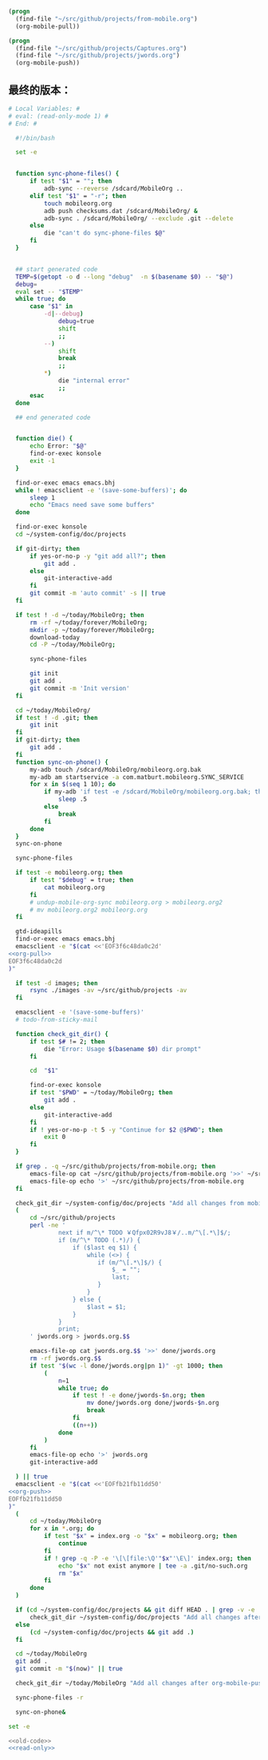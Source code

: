 #+name: org-pull
#+BEGIN_SRC emacs-lisp
  (progn
    (find-file "~/src/github/projects/from-mobile.org")
    (org-mobile-pull))
#+END_SRC
#+name: org-push
#+BEGIN_SRC emacs-lisp
  (progn
    (find-file "~/src/github/projects/Captures.org")
    (find-file "~/src/github/projects/jwords.org")
    (org-mobile-push))
#+END_SRC
** 最终的版本：

#+name: read-only
#+BEGIN_SRC sh
# Local Variables: #
# eval: (read-only-mode 1) #
# End: #
#+END_SRC

#+name: old-code
#+BEGIN_SRC sh :noweb yes
    #!/bin/bash

    set -e


    function sync-phone-files() {
        if test "$1" = ""; then
            adb-sync --reverse /sdcard/MobileOrg ..
        elif test "$1" = "-r"; then
            touch mobileorg.org
            adb push checksums.dat /sdcard/MobileOrg/ &
            adb-sync . /sdcard/MobileOrg/ --exclude .git --delete
        else
            die "can't do sync-phone-files $@"
        fi
    }


    ## start generated code
    TEMP=$(getopt -o d --long "debug"  -n $(basename $0) -- "$@")
    debug=
    eval set -- "$TEMP"
    while true; do
        case "$1" in
            -d|--debug)
                debug=true
                shift
                ;;
            --)
                shift
                break
                ;;
            ,*)
                die "internal error"
                ;;
        esac
    done

    ## end generated code


    function die() {
        echo Error: "$@"
        find-or-exec konsole
        exit -1
    }

    find-or-exec emacs emacs.bhj
    while ! emacsclient -e '(save-some-buffers)'; do
        sleep 1
        echo "Emacs need save some buffers"
    done

    find-or-exec konsole
    cd ~/system-config/doc/projects

    if git-dirty; then
        if yes-or-no-p -y "git add all?"; then
            git add .
        else
            git-interactive-add
        fi
        git commit -m 'auto commit' -s || true
    fi

    if test ! -d ~/today/MobileOrg; then
        rm -rf ~/today/forever/MobileOrg;
        mkdir -p ~/today/forever/MobileOrg;
        download-today
        cd -P ~/today/MobileOrg;

        sync-phone-files

        git init
        git add .
        git commit -m 'Init version'
    fi

    cd ~/today/MobileOrg/
    if test ! -d .git; then
        git init
    fi
    if git-dirty; then
        git add .
    fi
    function sync-on-phone() {
        my-adb touch /sdcard/MobileOrg/mobileorg.org.bak
        my-adb am startservice -a com.matburt.mobileorg.SYNC_SERVICE
        for x in $(seq 1 10); do
            if my-adb 'if test -e /sdcard/MobileOrg/mobileorg.org.bak; then echo yes; fi' | grep -q yes; then
                sleep .5
            else
                break
            fi
        done
    }
    sync-on-phone

    sync-phone-files

    if test -e mobileorg.org; then
        if test "$debug" = true; then
            cat mobileorg.org
        fi
        # undup-mobile-org-sync mobileorg.org > mobileorg.org2
        # mv mobileorg.org2 mobileorg.org
    fi

    gtd-ideapills
    find-or-exec emacs emacs.bhj
    emacsclient -e "$(cat <<'EOF3f6c48da0c2d'
  <<org-pull>>
  EOF3f6c48da0c2d
  )"

    if test -d images; then
        rsync ./images -av ~/src/github/projects -av
    fi

    emacsclient -e '(save-some-buffers)'
    # todo-from-sticky-mail

    function check_git_dir() {
        if test $# != 2; then
            die "Error: Usage $(basename $0) dir prompt"
        fi

        cd  "$1"

        find-or-exec konsole
        if test "$PWD" = ~/today/MobileOrg; then
            git add .
        else
            git-interactive-add
        fi
        if ! yes-or-no-p -t 5 -y "Continue for $2 @$PWD"; then
            exit 0
        fi
    }

    if grep . -q ~/src/github/projects/from-mobile.org; then
        emacs-file-op cat ~/src/github/projects/from-mobile.org '>>' ~/src/github/projects/Captures.org
        emacs-file-op echo '>' ~/src/github/projects/from-mobile.org
    fi

    check_git_dir ~/system-config/doc/projects "Add all changes from mobile to Emacs"
    (
        cd ~/src/github/projects
        perl -ne '
                next if m/^\* TODO ￥Qfpx02R9vJ8￥/..m/^\[.*\]$/;
                if (m/^\* TODO (.*)/) {
                    if ($last eq $1) {
                        while (<>) {
                           if (m/^\[.*\]$/) {
                               $_ = "";
                               last;
                           }
                        }
                    } else {
                        $last = $1;
                    }
                }
                print;
        ' jwords.org > jwords.org.$$

        emacs-file-op cat jwords.org.$$ '>>' done/jwords.org
        rm -rf jwords.org.$$
        if test "$(wc -l done/jwords.org|pn 1)" -gt 1000; then
            (
                n=1
                while true; do
                    if test ! -e done/jwords-$n.org; then
                        mv done/jwords.org done/jwords-$n.org
                        break
                    fi
                    ((n++))
                done
            )
        fi
        emacs-file-op echo '>' jwords.org
        git-interactive-add

    ) || true
    emacsclient -e "$(cat <<'EOFfb21fb11dd50'
  <<org-push>>
  EOFfb21fb11dd50
  )"
    (
        cd ~/today/MobileOrg
        for x in *.org; do
            if test "$x" = index.org -o "$x" = mobileorg.org; then
                continue
            fi
            if ! grep -q -P -e '\[\[file:\Q'"$x"'\E\]' index.org; then
                echo "$x" not exist anymore | tee -a .git/no-such.org
                rm "$x"
            fi
        done
    )

    if (cd ~/system-config/doc/projects && git diff HEAD . | grep -v -e '^\+\s+:(properties|id|end):' -i -P | grep '^(-|\+) ' -P ); then
        check_git_dir ~/system-config/doc/projects "Add all changes after org-mobile-push?"
    else
        (cd ~/system-config/doc/projects && git add .)
    fi

    cd ~/today/MobileOrg
    git add .
    git commit -m "$(now)" || true

    check_git_dir ~/today/MobileOrg "Add all changes after org-mobile-push?"

    sync-phone-files -r

    sync-on-phone&
#+END_SRC

#+name: the-ultimate-script
#+BEGIN_SRC sh :tangle ~/system-config/bin/sync-mobile-org :comments link :shebang "#!/bin/bash" :noweb yes
set -e

<<old-code>>
<<read-only>>
#+END_SRC

#+results: the-ultimate-script

